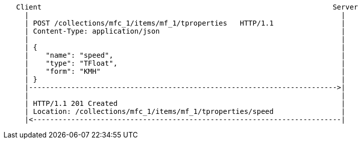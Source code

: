 ....
   Client                                                                     Server
     |                                                                          |
     | POST /collections/mfc_1/items/mf_1/tproperties   HTTP/1.1                |
     | Content-Type: application/json                                           |
     |                                                                          |
     | {                                                                        |
     |    "name": "speed",                                                      |
     |    "type": "TFloat",                                                     |
     |    "form": "KMH"                                                         |
     | }                                                                        |
     |------------------------------------------------------------------------->|
     |                                                                          |
     | HTTP/1.1 201 Created                                                     |
     | Location: /collections/mfc_1/items/mf_1/tproperties/speed                |
     |<-------------------------------------------------------------------------|
....
